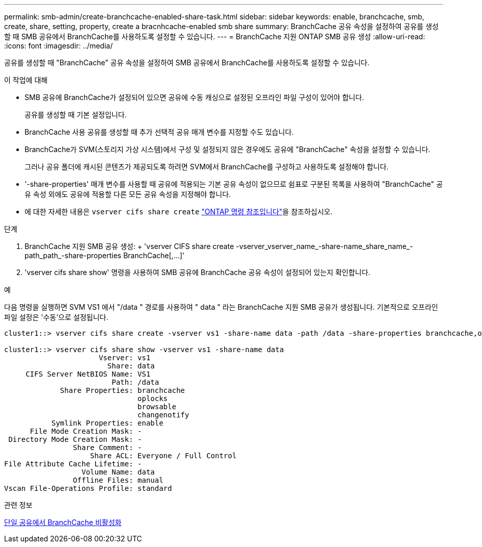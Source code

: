 ---
permalink: smb-admin/create-branchcache-enabled-share-task.html 
sidebar: sidebar 
keywords: enable, branchcache, smb, create, share, setting, property, create a bracnhcache-enabled smb share 
summary: BranchCache 공유 속성을 설정하여 공유를 생성할 때 SMB 공유에서 BranchCache를 사용하도록 설정할 수 있습니다. 
---
= BranchCache 지원 ONTAP SMB 공유 생성
:allow-uri-read: 
:icons: font
:imagesdir: ../media/


[role="lead"]
공유를 생성할 때 "BranchCache" 공유 속성을 설정하여 SMB 공유에서 BranchCache를 사용하도록 설정할 수 있습니다.

.이 작업에 대해
* SMB 공유에 BranchCache가 설정되어 있으면 공유에 수동 캐싱으로 설정된 오프라인 파일 구성이 있어야 합니다.
+
공유를 생성할 때 기본 설정입니다.

* BranchCache 사용 공유를 생성할 때 추가 선택적 공유 매개 변수를 지정할 수도 있습니다.
* BranchCache가 SVM(스토리지 가상 시스템)에서 구성 및 설정되지 않은 경우에도 공유에 "BranchCache" 속성을 설정할 수 있습니다.
+
그러나 공유 폴더에 캐시된 콘텐츠가 제공되도록 하려면 SVM에서 BranchCache를 구성하고 사용하도록 설정해야 합니다.

* '-share-properties' 매개 변수를 사용할 때 공유에 적용되는 기본 공유 속성이 없으므로 쉼표로 구분된 목록을 사용하여 "BranchCache" 공유 속성 외에도 공유에 적용할 다른 모든 공유 속성을 지정해야 합니다.
* 에 대한 자세한 내용은 `vserver cifs share create` link:https://docs.netapp.com/us-en/ontap-cli/vserver-cifs-share-create.html["ONTAP 명령 참조입니다"^]을 참조하십시오.


.단계
. BranchCache 지원 SMB 공유 생성: + 'vserver CIFS share create -vserver_vserver_name_-share-name_share_name_-path_path_-share-properties BranchCache[,...]'
. 'vserver cifs share show' 명령을 사용하여 SMB 공유에 BranchCache 공유 속성이 설정되어 있는지 확인합니다.


.예
다음 명령을 실행하면 SVM VS1 에서 "/data " 경로를 사용하여 " data " 라는 BranchCache 지원 SMB 공유가 생성됩니다. 기본적으로 오프라인 파일 설정은 '수동'으로 설정됩니다.

[listing]
----
cluster1::> vserver cifs share create -vserver vs1 -share-name data -path /data -share-properties branchcache,oplocks,browsable,changenotify

cluster1::> vserver cifs share show -vserver vs1 -share-name data
                      Vserver: vs1
                        Share: data
     CIFS Server NetBIOS Name: VS1
                         Path: /data
             Share Properties: branchcache
                               oplocks
                               browsable
                               changenotify
           Symlink Properties: enable
      File Mode Creation Mask: -
 Directory Mode Creation Mask: -
                Share Comment: -
                    Share ACL: Everyone / Full Control
File Attribute Cache Lifetime: -
                  Volume Name: data
                Offline Files: manual
Vscan File-Operations Profile: standard
----
.관련 정보
xref:disable-branchcache-single-share-task.adoc[단일 공유에서 BranchCache 비활성화]

